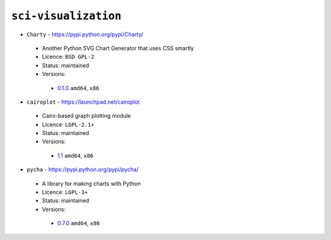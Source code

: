 ``sci-visualization``
---------------------

* ``Charty`` - https://pypi.python.org/pypi/Charty/

 * Another Python SVG Chart Generator that uses CSS smartly
 * Licence: ``BSD GPL-2``
 * Status: maintained
 * Versions:

  * `0.1.0 <https://github.com/JNRowe/jnrowe-misc/blob/master/sci-visualization/Charty/Charty-0.1.0.ebuild>`__  ``amd64``, ``x86``

* ``cairoplot`` - https://launchpad.net/cairoplot

 * Cairo-based graph plotting module
 * Licence: ``LGPL-2.1+``
 * Status: maintained
 * Versions:

  * `1.1 <https://github.com/JNRowe/jnrowe-misc/blob/master/sci-visualization/cairoplot/cairoplot-1.1.ebuild>`__  ``amd64``, ``x86``

* ``pycha`` - https://pypi.python.org/pypi/pycha/

 * A library for making charts with Python
 * Licence: ``LGPL-3+``
 * Status: maintained
 * Versions:

  * `0.7.0 <https://github.com/JNRowe/jnrowe-misc/blob/master/sci-visualization/pycha/pycha-0.7.0.ebuild>`__  ``amd64``, ``x86``

